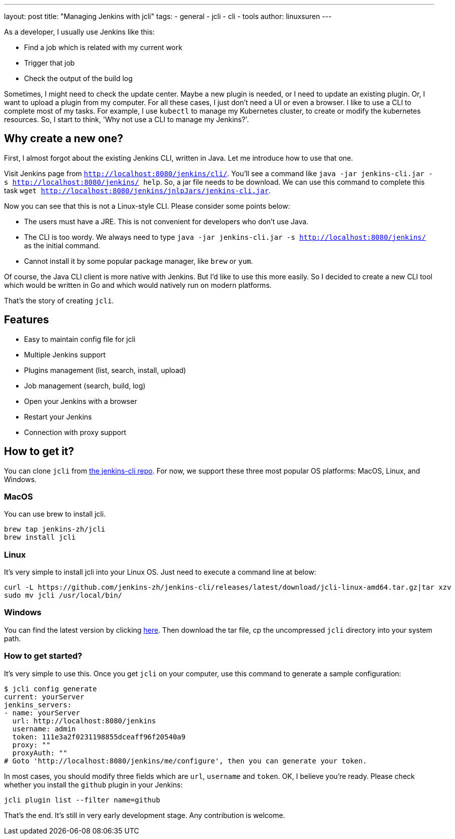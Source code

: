 ---
layout: post
title: "Managing Jenkins with jcli"
tags:
- general
- jcli
- cli
- tools
author: linuxsuren
---

As a developer, I usually use Jenkins like this:

* Find a job which is related with my current work
* Trigger that job
* Check the output of the build log

Sometimes, I might need to check the update center. Maybe a new plugin is needed, or I need to update an existing plugin.
Or, I want to upload a plugin from my computer. For all these cases, I just don't need a UI or even a browser.
I like to use a CLI to complete most of my tasks. For example, I use `kubectl` to manage my Kubernetes cluster,
to create or modify the kubernetes resources. So, I start to think, 'Why not use a CLI to manage my Jenkins?'.

== Why create a new one?

First, I almost forgot about the existing Jenkins CLI, written in Java. Let me introduce how to use that one.

Visit Jenkins page from `http://localhost:8080/jenkins/cli/`. You'll see a command like `java -jar jenkins-cli.jar -s http://localhost:8080/jenkins/ help`. So, a jar file needs to be download.
We can use this command to complete this task `wget http://localhost:8080/jenkins/jnlpJars/jenkins-cli.jar`.

Now you can see that this is not a Linux-style CLI. Please consider some points below:

* The users must have a JRE. This is not convenient for developers who don't use Java.
* The CLI is too wordy. We always need to type `java -jar jenkins-cli.jar -s http://localhost:8080/jenkins/` as the initial command.
* Cannot install it by some popular package manager, like `brew` or `yum`.

Of course, the Java CLI client is more native with Jenkins. But I'd like to use this more easily.
So I decided to create a new CLI tool which would be written in Go and which would natively run on modern platforms.

That's the story of creating `jcli`.

== Features

* Easy to maintain config file for jcli
* Multiple Jenkins support
* Plugins management (list, search, install, upload)
* Job management (search, build, log)
* Open your Jenkins with a browser
* Restart your Jenkins
* Connection with proxy support

== How to get it?

You can clone `jcli` from https://github.com/jenkins-zh/jenkins-cli/[the jenkins-cli repo]. For now, we support 
these three most popular OS platforms: MacOS, Linux, and Windows.

=== MacOS

You can use brew to install jcli.

```
brew tap jenkins-zh/jcli
brew install jcli
```

=== Linux

It's very simple to install jcli into your Linux OS. Just need to execute a command line at below:

```
curl -L https://github.com/jenkins-zh/jenkins-cli/releases/latest/download/jcli-linux-amd64.tar.gz|tar xzv
sudo mv jcli /usr/local/bin/
```

=== Windows

You can find the latest version by clicking https://github.com/jenkins-zh/jenkins-cli/releases/latest/download/jcli-windows-386.tar.gz[here]. Then download the tar file, cp the uncompressed `jcli` directory into your system path.

=== How to get started?

It's very simple to use this. Once you get `jcli` on your computer, use this command to generate a sample configuration:

```
$ jcli config generate
current: yourServer
jenkins_servers:
- name: yourServer
  url: http://localhost:8080/jenkins
  username: admin
  token: 111e3a2f0231198855dceaff96f20540a9
  proxy: ""
  proxyAuth: ""
# Goto 'http://localhost:8080/jenkins/me/configure', then you can generate your token.
```

In most cases, you should modify three fields which are `url`, `username` and `token`. OK, I believe you're ready. Please check whether you install the `github` plugin in your Jenkins:

`jcli plugin list --filter name=github`

That's the end. It's still in very early development stage. Any contribution is welcome.
